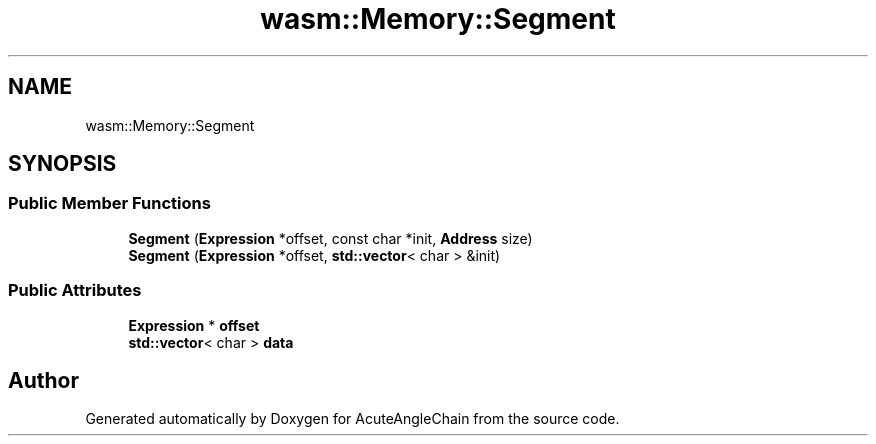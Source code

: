 .TH "wasm::Memory::Segment" 3 "Sun Jun 3 2018" "AcuteAngleChain" \" -*- nroff -*-
.ad l
.nh
.SH NAME
wasm::Memory::Segment
.SH SYNOPSIS
.br
.PP
.SS "Public Member Functions"

.in +1c
.ti -1c
.RI "\fBSegment\fP (\fBExpression\fP *offset, const char *init, \fBAddress\fP size)"
.br
.ti -1c
.RI "\fBSegment\fP (\fBExpression\fP *offset, \fBstd::vector\fP< char > &init)"
.br
.in -1c
.SS "Public Attributes"

.in +1c
.ti -1c
.RI "\fBExpression\fP * \fBoffset\fP"
.br
.ti -1c
.RI "\fBstd::vector\fP< char > \fBdata\fP"
.br
.in -1c

.SH "Author"
.PP 
Generated automatically by Doxygen for AcuteAngleChain from the source code\&.
